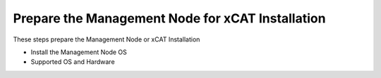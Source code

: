 Prepare the Management Node for xCAT Installation
=================================================

These steps prepare the Management Node or xCAT Installation

* Install the Management Node OS
* Supported OS and Hardware
